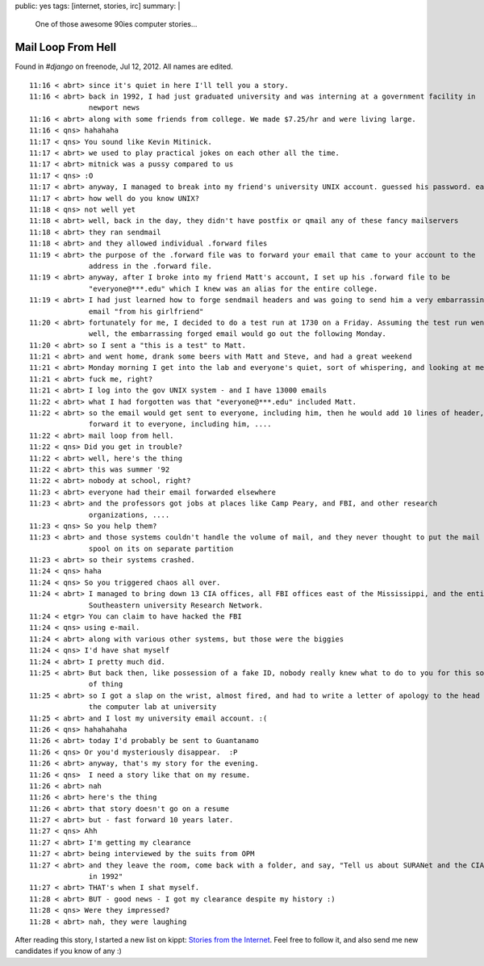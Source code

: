 public: yes
tags: [internet, stories, irc]
summary: |
    One of those awesome 90ies computer stories...

Mail Loop From Hell
===================

Found in `#django` on freenode, Jul 12, 2012. All names are edited.

::

    11:16 < abrt> since it's quiet in here I'll tell you a story.
    11:16 < abrt> back in 1992, I had just graduated university and was interning at a government facility in
                  newport news
    11:16 < abrt> along with some friends from college. We made $7.25/hr and were living large.
    11:16 < qns> hahahaha
    11:17 < qns> You sound like Kevin Mitinick.
    11:17 < abrt> we used to play practical jokes on each other all the time.
    11:17 < abrt> mitnick was a pussy compared to us
    11:17 < qns> :O
    11:17 < abrt> anyway, I managed to break into my friend's university UNIX account. guessed his password. easy.
    11:17 < abrt> how well do you know UNIX?
    11:18 < qns> not well yet
    11:18 < abrt> well, back in the day, they didn't have postfix or qmail any of these fancy mailservers
    11:18 < abrt> they ran sendmail
    11:18 < abrt> and they allowed individual .forward files
    11:19 < abrt> the purpose of the .forward file was to forward your email that came to your account to the
                  address in the .forward file.
    11:19 < abrt> anyway, after I broke into my friend Matt's account, I set up his .forward file to be
                  "everyone@***.edu" which I knew was an alias for the entire college.
    11:19 < abrt> I had just learned how to forge sendmail headers and was going to send him a very embarrassing
                  email "from his girlfriend"
    11:20 < abrt> fortunately for me, I decided to do a test run at 1730 on a Friday. Assuming the test run went
                  well, the embarrassing forged email would go out the following Monday.
    11:20 < abrt> so I sent a "this is a test" to Matt.
    11:21 < abrt> and went home, drank some beers with Matt and Steve, and had a great weekend
    11:21 < abrt> Monday morning I get into the lab and everyone's quiet, sort of whispering, and looking at me
    11:21 < abrt> fuck me, right?
    11:21 < abrt> I log into the gov UNIX system - and I have 13000 emails
    11:22 < abrt> what I had forgotten was that "everyone@***.edu" included Matt.
    11:22 < abrt> so the email would get sent to everyone, including him, then he would add 10 lines of header,
                  forward it to everyone, including him, ....
    11:22 < abrt> mail loop from hell.
    11:22 < qns> Did you get in trouble?
    11:22 < abrt> well, here's the thing
    11:22 < abrt> this was summer '92
    11:22 < abrt> nobody at school, right?
    11:23 < abrt> everyone had their email forwarded elsewhere
    11:23 < abrt> and the professors got jobs at places like Camp Peary, and FBI, and other research
                  organizations, ....
    11:23 < qns> So you help them?
    11:23 < abrt> and those systems couldn't handle the volume of mail, and they never thought to put the mail
                  spool on its on separate partition
    11:23 < abrt> so their systems crashed.
    11:24 < qns> haha
    11:24 < qns> So you triggered chaos all over.
    11:24 < abrt> I managed to bring down 13 CIA offices, all FBI offices east of the Mississippi, and the entire
                  Southeastern university Research Network.
    11:24 < etgr> You can claim to have hacked the FBI
    11:24 < qns> using e-mail.
    11:24 < abrt> along with various other systems, but those were the biggies
    11:24 < qns> I'd have shat myself
    11:24 < abrt> I pretty much did.
    11:25 < abrt> But back then, like possession of a fake ID, nobody really knew what to do to you for this sort
                  of thing
    11:25 < abrt> so I got a slap on the wrist, almost fired, and had to write a letter of apology to the head of
                  the computer lab at university
    11:25 < abrt> and I lost my university email account. :(
    11:26 < qns> hahahahaha
    11:26 < abrt> today I'd probably be sent to Guantanamo
    11:26 < qns> Or you'd mysteriously disappear.  :P
    11:26 < abrt> anyway, that's my story for the evening.
    11:26 < qns>  I need a story like that on my resume.
    11:26 < abrt> nah
    11:26 < abrt> here's the thing
    11:26 < abrt> that story doesn't go on a resume
    11:27 < abrt> but - fast forward 10 years later.
    11:27 < qns> Ahh
    11:27 < abrt> I'm getting my clearance
    11:27 < abrt> being interviewed by the suits from OPM
    11:27 < abrt> and they leave the room, come back with a folder, and say, "Tell us about SURANet and the CIA
                  in 1992"
    11:27 < abrt> THAT's when I shat myself.
    11:28 < abrt> BUT - good news - I got my clearance despite my history :)
    11:28 < qns> Were they impressed?
    11:28 < abrt> nah, they were laughing

After reading this story, I started a new list on kippt: `Stories from the Internet
<https://kippt.com/dbrgn/stories-from-the-internet>`__. Feel free to follow it, and also send me new candidates
if you know of any :)
